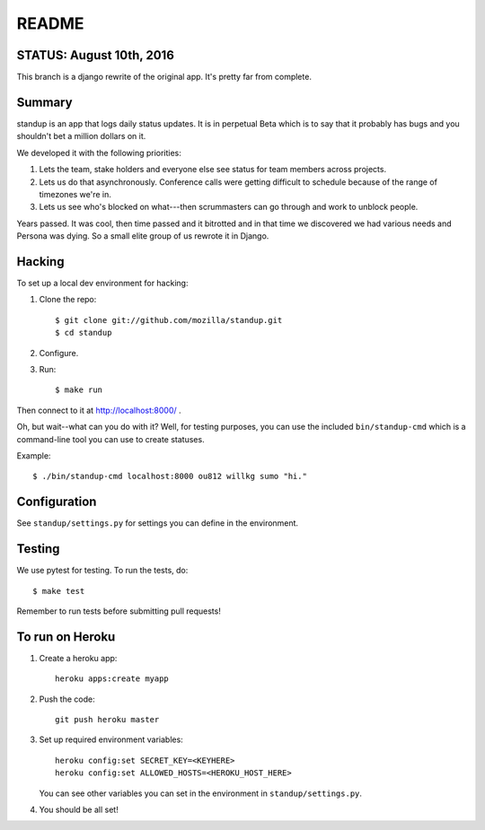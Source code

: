 ======
README
======

STATUS: August 10th, 2016
=========================

This branch is a django rewrite of the original app. It's pretty
far from complete.


Summary
=======

standup is an app that logs daily status updates.
It is in perpetual Beta which is to say that it probably has bugs and you
shouldn't bet a million dollars on it.

We developed it with the following priorities:

1. Lets the team, stake holders and everyone else see status for team
   members across projects.

2. Lets us do that asynchronously. Conference calls were getting
   difficult to schedule because of the range of timezones we're in.

3. Lets us see who's blocked on what---then scrummasters can go
   through and work to unblock people.


Years passed. It was cool, then time passed and it bitrotted and in that
time we discovered we had various needs and Persona was dying. So a small
elite group of us rewrote it in Django.


Hacking
=======

To set up a local dev environment for hacking:

1. Clone the repo::

     $ git clone git://github.com/mozilla/standup.git
     $ cd standup

2. Configure.

3. Run::

     $ make run


Then connect to it at http://localhost:8000/ .

Oh, but wait--what can you do with it? Well, for testing purposes, you
can use the included ``bin/standup-cmd`` which is a command-line
tool you can use to create statuses.

Example::

  $ ./bin/standup-cmd localhost:8000 ou812 willkg sumo "hi."


Configuration
=============

See ``standup/settings.py`` for settings you can define in the
environment.


Testing
=======

We use pytest for testing. To run the tests, do::

  $ make test

Remember to run tests before submitting pull requests!


To run on Heroku
================

1. Create a heroku app::

     heroku apps:create myapp

2. Push the code::

     git push heroku master

3. Set up required environment variables::

     heroku config:set SECRET_KEY=<KEYHERE>
     heroku config:set ALLOWED_HOSTS=<HEROKU_HOST_HERE>

   You can see other variables you can set in the environment in
   ``standup/settings.py``.

4. You should be all set!
